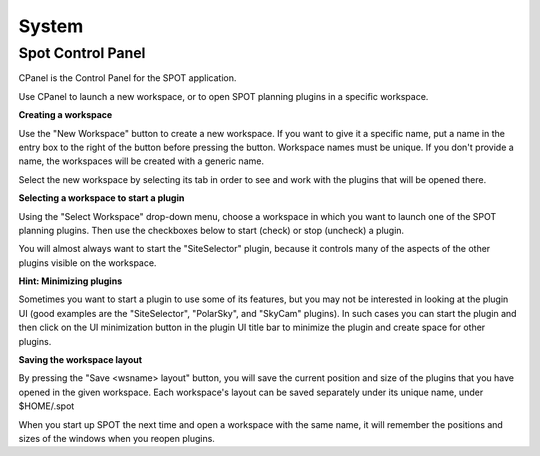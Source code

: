 ++++++
System
++++++

==================
Spot Control Panel
==================
CPanel is the Control Panel for the SPOT application.

Use CPanel to launch a new workspace, or to open SPOT planning plugins
in a specific workspace.

**Creating a workspace**
        
Use the "New Workspace" button to create a new workspace.  If you want to
give it a specific name, put a name in the entry box to the right of the
button before pressing the button.  Workspace names must be unique.
If you don't provide a name, the workspaces will be created with a generic
name.

Select the new workspace by selecting its tab in order to see and work
with the plugins that will be opened there.

**Selecting a workspace to start a plugin**
        
Using the "Select Workspace" drop-down menu, choose a workspace in which
you want to launch one of the SPOT planning plugins.  Then use the
checkboxes below to start (check) or stop (uncheck) a plugin.

You will almost always want to start the "SiteSelector" plugin, because it
controls many of the aspects of the other plugins visible on the workspace.

**Hint: Minimizing plugins**

Sometimes you want to start a plugin to use some of its features, but
you may not be interested in looking at the plugin UI (good examples
are the "SiteSelector", "PolarSky", and "SkyCam" plugins). In such cases
you can start the plugin and then click on the UI minimization button
in the plugin UI title bar to minimize the plugin and create space for
other plugins.

**Saving the workspace layout**

By pressing the "Save <wsname> layout" button, you will save the current
position and size of the plugins that you have opened in the given
workspace.  Each workspace's layout can be saved separately under its
unique name, under $HOME/.spot

When you start up SPOT the next time and open a workspace with the same
name, it will remember the positions and sizes of the windows when you
reopen plugins.
